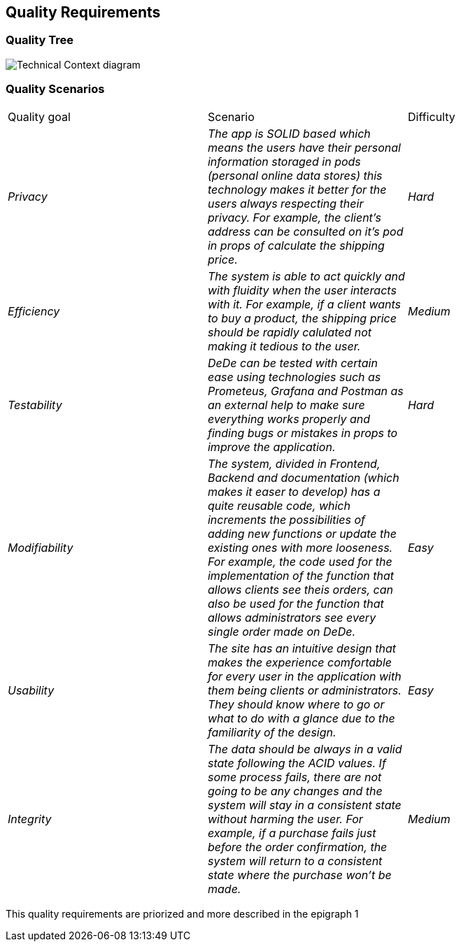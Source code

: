 [[section-quality-scenarios]]
== Quality Requirements


[role="arc42help"]

=== Quality Tree

[role="arc42help"]
****
image:https://github.com/Arquisoft/dede_es3c/blob/Sonia/docs/images/Quality%20Requirements.png["Technical Context diagram"]
****

=== Quality Scenarios

[role="arc42help"]
****
|===
|Quality goal|Scenario|Difficulty
| _Privacy_ | _The app is SOLID based which means the users have their personal information storaged in pods (personal online data stores) this technology makes it better for the users always respecting their privacy. For example, the client's address can be consulted on it's pod in props of calculate the shipping price._ | _Hard_ 
| _Efficiency_ | _The system is able to act quickly and with fluidity when the user interacts with it. For example, if a client wants to buy a product, the shipping price should be rapidly calulated not making it tedious to the user._ | _Medium_ 
| _Testability_ | _DeDe can be tested with certain ease using technologies such as Prometeus, Grafana and Postman as an external help to make sure everything works properly and finding bugs or mistakes in props to improve the application._ | _Hard_ 
| _Modifiability_ | _The system, divided in Frontend, Backend and documentation (which makes it easer to develop) has a quite reusable code, which increments the possibilities of adding new functions or update the existing ones with more looseness. For example, the code used for the implementation of the function that allows clients see theis orders, can also be used for the function that allows administrators see every single order made on DeDe._ | _Easy_ 
| _Usability_ | _The site has an intuitive design that makes the experience comfortable for every user in the application with them being clients or administrators. They should know where to go or what to do with a glance due to the familiarity of the design._ | _Easy_ 
| _Integrity_ | _The data should be always in a valid state following the ACID values. If some process fails, there are not going to be any changes and the system will stay in a consistent state without harming the user. For example, if a purchase fails just before the order confirmation, the system will return to a consistent state where the purchase won't be made._ | _Medium_ 
|===
This quality requirements are priorized and more described in the epigraph 1
****
